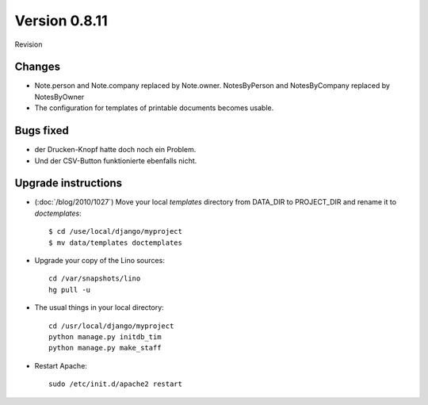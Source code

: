 Version 0.8.11
==============

Revision 

Changes
-------

- Note.person and Note.company replaced by Note.owner.
  NotesByPerson and NotesByCompany replaced by NotesByOwner

- The configuration for templates of printable documents becomes usable.

Bugs fixed
----------

- der Drucken-Knopf hatte doch noch ein Problem. 
- Und der CSV-Button funktionierte ebenfalls nicht.


Upgrade instructions
--------------------

- (:doc:`/blog/2010/1027`) Move your local `templates` directory from DATA_DIR to PROJECT_DIR and rename it 
  to `doctemplates`::
  
    $ cd /use/local/django/myproject
    $ mv data/templates doctemplates

- Upgrade your copy of the Lino sources::

    cd /var/snapshots/lino
    hg pull -u
  
- The usual things in your local directory::

    cd /usr/local/django/myproject
    python manage.py initdb_tim
    python manage.py make_staff
  
- Restart Apache::

    sudo /etc/init.d/apache2 restart

